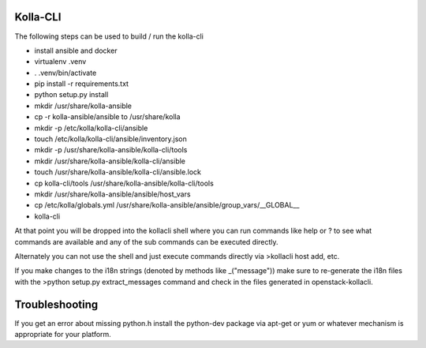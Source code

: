 ========
Kolla-CLI
========

The following steps can be used to build / run the kolla-cli

* install ansible and docker
* virtualenv .venv
* . .venv/bin/activate
* pip install -r requirements.txt
* python setup.py install
* mkdir /usr/share/kolla-ansible
* cp -r kolla-ansible/ansible to /usr/share/kolla
* mkdir -p /etc/kolla/kolla-cli/ansible
* touch /etc/kolla/kolla-cli/ansible/inventory.json
* mkdir -p /usr/share/kolla-ansible/kolla-cli/tools
* mkdir /usr/share/kolla-ansible/kolla-cli/ansible
* touch /usr/share/kolla-ansible/kolla-cli/ansible.lock
* cp kolla-cli/tools /usr/share/kolla-ansible/kolla-cli/tools
* mkdir /usr/share/kolla-ansible/ansible/host_vars
* cp /etc/kolla/globals.yml /usr/share/kolla-ansible/ansible/group_vars/__GLOBAL__
* kolla-cli

At that point you will be dropped into the kollacli shell where
you can run commands like help or ? to see what commands are
available and any of the sub commands can be executed directly.

Alternately you can not use the shell and just execute commands
directly via >kollacli host add, etc.

If you make changes to the i18n strings (denoted by methods like
_("message")) make sure to re-generate the i18n files with the
>python setup.py extract_messages command and check in the files
generated in openstack-kollacli.

===============
Troubleshooting
===============

If you get an error about missing python.h install the python-dev
package via apt-get or yum or whatever mechanism is appropriate
for your platform.
